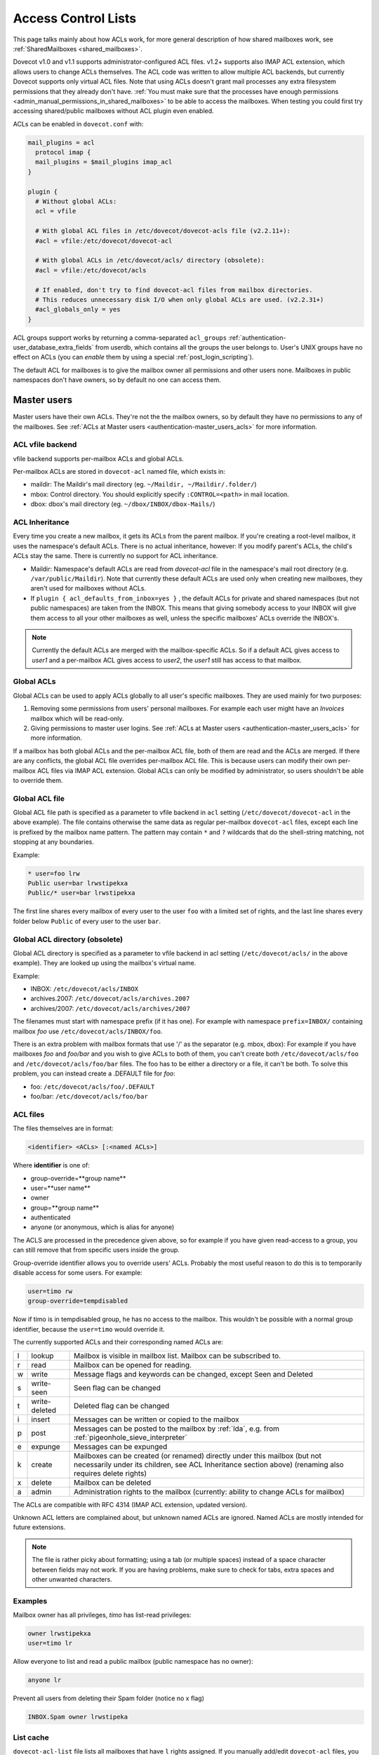 .. _acl:

====================
Access Control Lists
====================

This page talks mainly about how ACLs work, for more general description of how
shared mailboxes work, see :ref:`SharedMailboxes <shared_mailboxes>`.

Dovecot v1.0 and v1.1 supports administrator-configured ACL files. v1.2+
supports also IMAP ACL extension, which allows users to change ACLs themselves.
The ACL code was written to allow multiple ACL backends, but currently Dovecot
supports only virtual ACL files. Note that using ACLs doesn't grant mail
processes any extra filesystem permissions that they already don't have.
:ref:`You must make sure that the processes have enough permissions
<admin_manual_permissions_in_shared_mailboxes>` to be able to access
the mailboxes. When testing you could first try accessing shared/public
mailboxes without ACL plugin even enabled.

ACLs can be enabled in ``dovecot.conf`` with:

.. code-block:: none

  mail_plugins = acl
    protocol imap {
    mail_plugins = $mail_plugins imap_acl
  }

  plugin {
    # Without global ACLs:
    acl = vfile

    # With global ACL files in /etc/dovecot/dovecot-acls file (v2.2.11+):
    #acl = vfile:/etc/dovecot/dovecot-acl

    # With global ACLs in /etc/dovecot/acls/ directory (obsolete):
    #acl = vfile:/etc/dovecot/acls

    # If enabled, don't try to find dovecot-acl files from mailbox directories.
    # This reduces unnecessary disk I/O when only global ACLs are used. (v2.2.31+)
    #acl_globals_only = yes
  }

ACL groups support works by returning a comma-separated ``acl_groups``
:ref:`authentication-user_database_extra_fields` from userdb, which contains all the groups
the user belongs to. User's UNIX groups have no effect on ACLs (you can
`enable` them by using a special :ref:`post_login_scripting`).

The default ACL for mailboxes is to give the mailbox owner all permissions and
other users none. Mailboxes in public namespaces don't have owners, so by
default no one can access them.

Master users
============

Master users have their own ACLs. They're not the the mailbox owners, so by
default they have no permissions to any of the mailboxes. See
:ref:`ACLs at Master users <authentication-master_users_acls>` for more information.

ACL vfile backend
^^^^^^^^^^^^^^^^^

vfile backend supports per-mailbox ACLs and global ACLs.

Per-mailbox ACLs are stored in ``dovecot-acl`` named file, which exists in:

* maildir: The Maildir's mail directory (eg. ``~/Maildir, ~/Maildir/.folder/``)
* mbox: Control directory. You should explicitly specify ``:CONTROL=<path>`` in
  mail location.
* dbox: dbox's mail directory (eg. ``~/dbox/INBOX/dbox-Mails/``)

ACL Inheritance
^^^^^^^^^^^^^^^

Every time you create a new mailbox, it gets its ACLs from the parent mailbox.
If you're creating a root-level mailbox, it uses the namespace's default ACLs.
There is no actual inheritance, however: If you modify parent's ACLs, the
child's ACLs stay the same. There is currently no support for ACL inheritance.

* Maildir: Namespace's default ACLs are read from `dovecot-acl` file in the
  namespace's mail root directory (e.g. ``/var/public/Maildir``). Note that
  currently these default ACLs are used only when creating new mailboxes, they
  aren't used for mailboxes without ACLs.

* If ``plugin { acl_defaults_from_inbox=yes }`` , the default ACLs for private
  and shared namespaces (but not public namespaces) are taken from the INBOX.
  This means that giving somebody access to your INBOX will give them access to
  all your other mailboxes as well, unless the specific mailboxes' ACLs override
  the INBOX's.

  .. versionadded:: v2.2.2

.. NOTE::

  Currently the default ACLs are merged with the mailbox-specific ACLs. So if a
  default ACL gives access to `user1` and a per-mailbox ACL gives access to
  `user2`, the `user1` still has access to that mailbox.

Global ACLs
^^^^^^^^^^^

Global ACLs can be used to apply ACLs globally to all user's specific
mailboxes. They are used mainly for two purposes:

1. Removing some permissions from users' personal mailboxes. For example each
   user might have an `Invoices` mailbox which will be read-only.
2. Giving permissions to master user logins. See
   :ref:`ACLs at Master users <authentication-master_users_acls>` for more information.

If a mailbox has both global ACLs and the per-mailbox ACL file, both of them
are read and the ACLs are merged. If there are any conflicts, the global ACL
file overrides per-mailbox ACL file. This is because users can modify their own
per-mailbox ACL files via IMAP ACL extension. Global ACLs can only be modified
by administrator, so users shouldn't be able to override them.

Global ACL file
^^^^^^^^^^^^^^^

.. versionadded:: v2.2.11

Global ACL file path is specified as a parameter to vfile backend in ``acl``
setting (``/etc/dovecot/dovecot-acl`` in the above example). The file contains
otherwise the same data as regular per-mailbox ``dovecot-acl`` files, except
each line is prefixed by the mailbox name pattern. The pattern may contain
``*`` and ``?`` wildcards that do the shell-string matching, not stopping
at any boundaries.


Example:

.. code-block:: none

  * user=foo lrw
  Public user=bar lrwstipekxa
  Public/* user=bar lrwstipekxa

The first line shares every mailbox of every user to the user ``foo`` with a
limited set of rights, and the last line shares every folder below ``Public``
of every user to the user ``bar``.

Global ACL directory (obsolete)
^^^^^^^^^^^^^^^^^^^^^^^^^^^^^^^

Global ACL directory is specified as a parameter to vfile backend in acl
setting (``/etc/dovecot/acls/`` in the above example). They are looked up using
the mailbox's virtual name.

Example:

* INBOX: ``/etc/dovecot/acls/INBOX``
* archives.2007: ``/etc/dovecot/acls/archives.2007``
* archives/2007: ``/etc/dovecot/acls/archives/2007``

The filenames must start with namespace prefix (if it has one). For example
with namespace ``prefix=INBOX/`` containing mailbox `foo` use
``/etc/dovecot/acls/INBOX/foo``.

There is an extra problem with mailbox formats that use '/' as the separator
(e.g. mbox, dbox): For example if you have mailboxes `foo` and `foo/bar` and
you wish to give ACLs to both of them, you can't create both
``/etc/dovecot/acls/foo`` and ``/etc/dovecot/acls/foo/bar`` files. The foo has
to be either a directory or a file, it can't be both. To solve this problem,
you can instead create a .DEFAULT file for `foo`:

* foo: ``/etc/dovecot/acls/foo/.DEFAULT``
* foo/bar: ``/etc/dovecot/acls/foo/bar``

ACL files
^^^^^^^^^

The files themselves are in format:

.. code-block:: none

   <identifier> <ACLs> [:<named ACLs>]

Where **identifier** is one of:

* group-override=**group name**
* user=**user name**
* owner
* group=**group name**
* authenticated
* anyone (or anonymous, which is alias for anyone)

The ACLS are processed in the precedence given above, so for example if you
have given read-access to a group, you can still remove that from specific
users inside the group.

Group-override identifier allows you to override users' ACLs. Probably the most
useful reason to do this is to temporarily disable access for some users. For
example:

.. code-block:: none

  user=timo rw
  group-override=tempdisabled

Now if timo is in tempdisabled group, he has no access to the mailbox. This
wouldn't be possible with a normal group identifier, because the ``user=timo``
would override it.

The currently supported ACLs and their corresponding named ACLs are:

==== =============== ======================================================================================================================================================================================
l     lookup          Mailbox is visible in mailbox list. Mailbox can be subscribed to.
r     read            Mailbox can be opened for reading.
w     write           Message flags and keywords can be changed, except \Seen and \Deleted
s     write-seen      \Seen flag can be changed
t     write-deleted   \Deleted flag can be changed
i     insert          Messages can be written or copied to the mailbox
p     post            Messages can be posted to the mailbox by :ref:`lda`, e.g. from :ref:`pigeonhole_sieve_interpreter`
e     expunge         Messages can be expunged
k     create          Mailboxes can be created (or renamed) directly under this mailbox (but not necessarily under its children, see ACL Inheritance section above) (renaming also requires delete rights)
x     delete          Mailbox can be deleted
a     admin           Administration rights to the mailbox (currently: ability to change ACLs for mailbox)
==== =============== ======================================================================================================================================================================================

The ACLs are compatible with RFC 4314 (IMAP ACL extension, updated version).

Unknown ACL letters are complained about, but unknown named ACLs are ignored.
Named ACLs are mostly intended for future extensions.

.. Note::

  The file is rather picky about formatting; using a tab (or multiple spaces)
  instead of a space character between fields may not work. If you are having
  problems, make sure to check for tabs, extra spaces and other unwanted
  characters.

Examples
^^^^^^^^

Mailbox owner has all privileges, `timo` has list-read privileges:

.. code-block:: none

  owner lrwstipekxa
  user=timo lr

Allow everyone to list and read a public mailbox (public namespace has no
owner):

.. code-block:: none

  anyone lr

Prevent all users from deleting their Spam folder (notice no x flag)

.. code-block:: none

  INBOX.Spam owner lrwstipeka

List cache
^^^^^^^^^^

``dovecot-acl-list`` file lists all mailboxes that have ``l`` rights assigned.
If you manually add/edit ``dovecot-acl`` files, you may need to delete the
``dovecot-acl-list`` to get the mailboxes visible.

Dictionaries
^^^^^^^^^^^^

In order for an ACL to be fully useful, it has to be communicated to IMAP clients.
For example, if you use ACL to share a mailbox to another user, the client has to
be explicitly told to check out the other user's mailbox too, as that one is shared.
Placing the ACL file makes the ACL effective, but ``dovecot`` doesn't take care of
the user->shared mailboxes mapping out of the box, and as a result, it won't publish
shared mailboxes to clients if this is not set up.
You have to configure this manually by defining an appropriate
:ref:`dictionary <dict>` to store the share map.

Certain dictionary backends are writable by ``dovecot``, so when you establish
an ACL using ``doveadm``, a dictionary entry is added along to the ACL.
